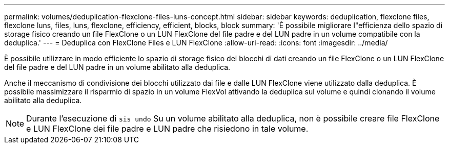 ---
permalink: volumes/deduplication-flexclone-files-luns-concept.html 
sidebar: sidebar 
keywords: deduplication, flexclone files, flexclone luns, files, luns, flexclone, efficiency, efficient, blocks, block 
summary: 'È possibile migliorare l"efficienza dello spazio di storage fisico creando un file FlexClone o un LUN FlexClone del file padre e del LUN padre in un volume compatibile con la deduplica.' 
---
= Deduplica con FlexClone Files e LUN FlexClone
:allow-uri-read: 
:icons: font
:imagesdir: ../media/


[role="lead"]
È possibile utilizzare in modo efficiente lo spazio di storage fisico dei blocchi di dati creando un file FlexClone o un LUN FlexClone del file padre e del LUN padre in un volume abilitato alla deduplica.

Anche il meccanismo di condivisione dei blocchi utilizzato dai file e dalle LUN FlexClone viene utilizzato dalla deduplica. È possibile massimizzare il risparmio di spazio in un volume FlexVol attivando la deduplica sul volume e quindi clonando il volume abilitato alla deduplica.

[NOTE]
====
Durante l'esecuzione di `sis undo` Su un volume abilitato alla deduplica, non è possibile creare file FlexClone e LUN FlexClone dei file padre e LUN padre che risiedono in tale volume.

====